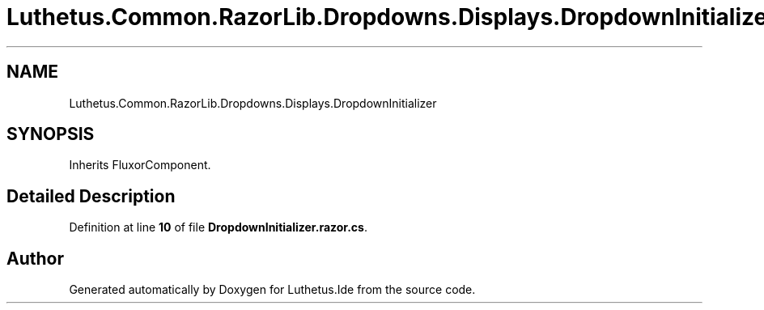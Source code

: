 .TH "Luthetus.Common.RazorLib.Dropdowns.Displays.DropdownInitializer" 3 "Version 1.0.0" "Luthetus.Ide" \" -*- nroff -*-
.ad l
.nh
.SH NAME
Luthetus.Common.RazorLib.Dropdowns.Displays.DropdownInitializer
.SH SYNOPSIS
.br
.PP
.PP
Inherits FluxorComponent\&.
.SH "Detailed Description"
.PP 
Definition at line \fB10\fP of file \fBDropdownInitializer\&.razor\&.cs\fP\&.

.SH "Author"
.PP 
Generated automatically by Doxygen for Luthetus\&.Ide from the source code\&.
